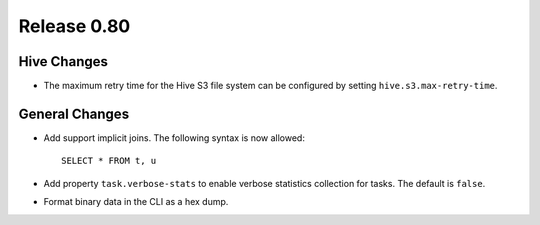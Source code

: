 ============
Release 0.80
============

Hive Changes
------------

* The maximum retry time for the Hive S3 file system can be configured
  by setting ``hive.s3.max-retry-time``.

General Changes
---------------

* Add support implicit joins. The following syntax is now allowed::

    SELECT * FROM t, u

* Add property ``task.verbose-stats`` to enable verbose statistics collection for
  tasks. The default is ``false``.

* Format binary data in the CLI as a hex dump.


